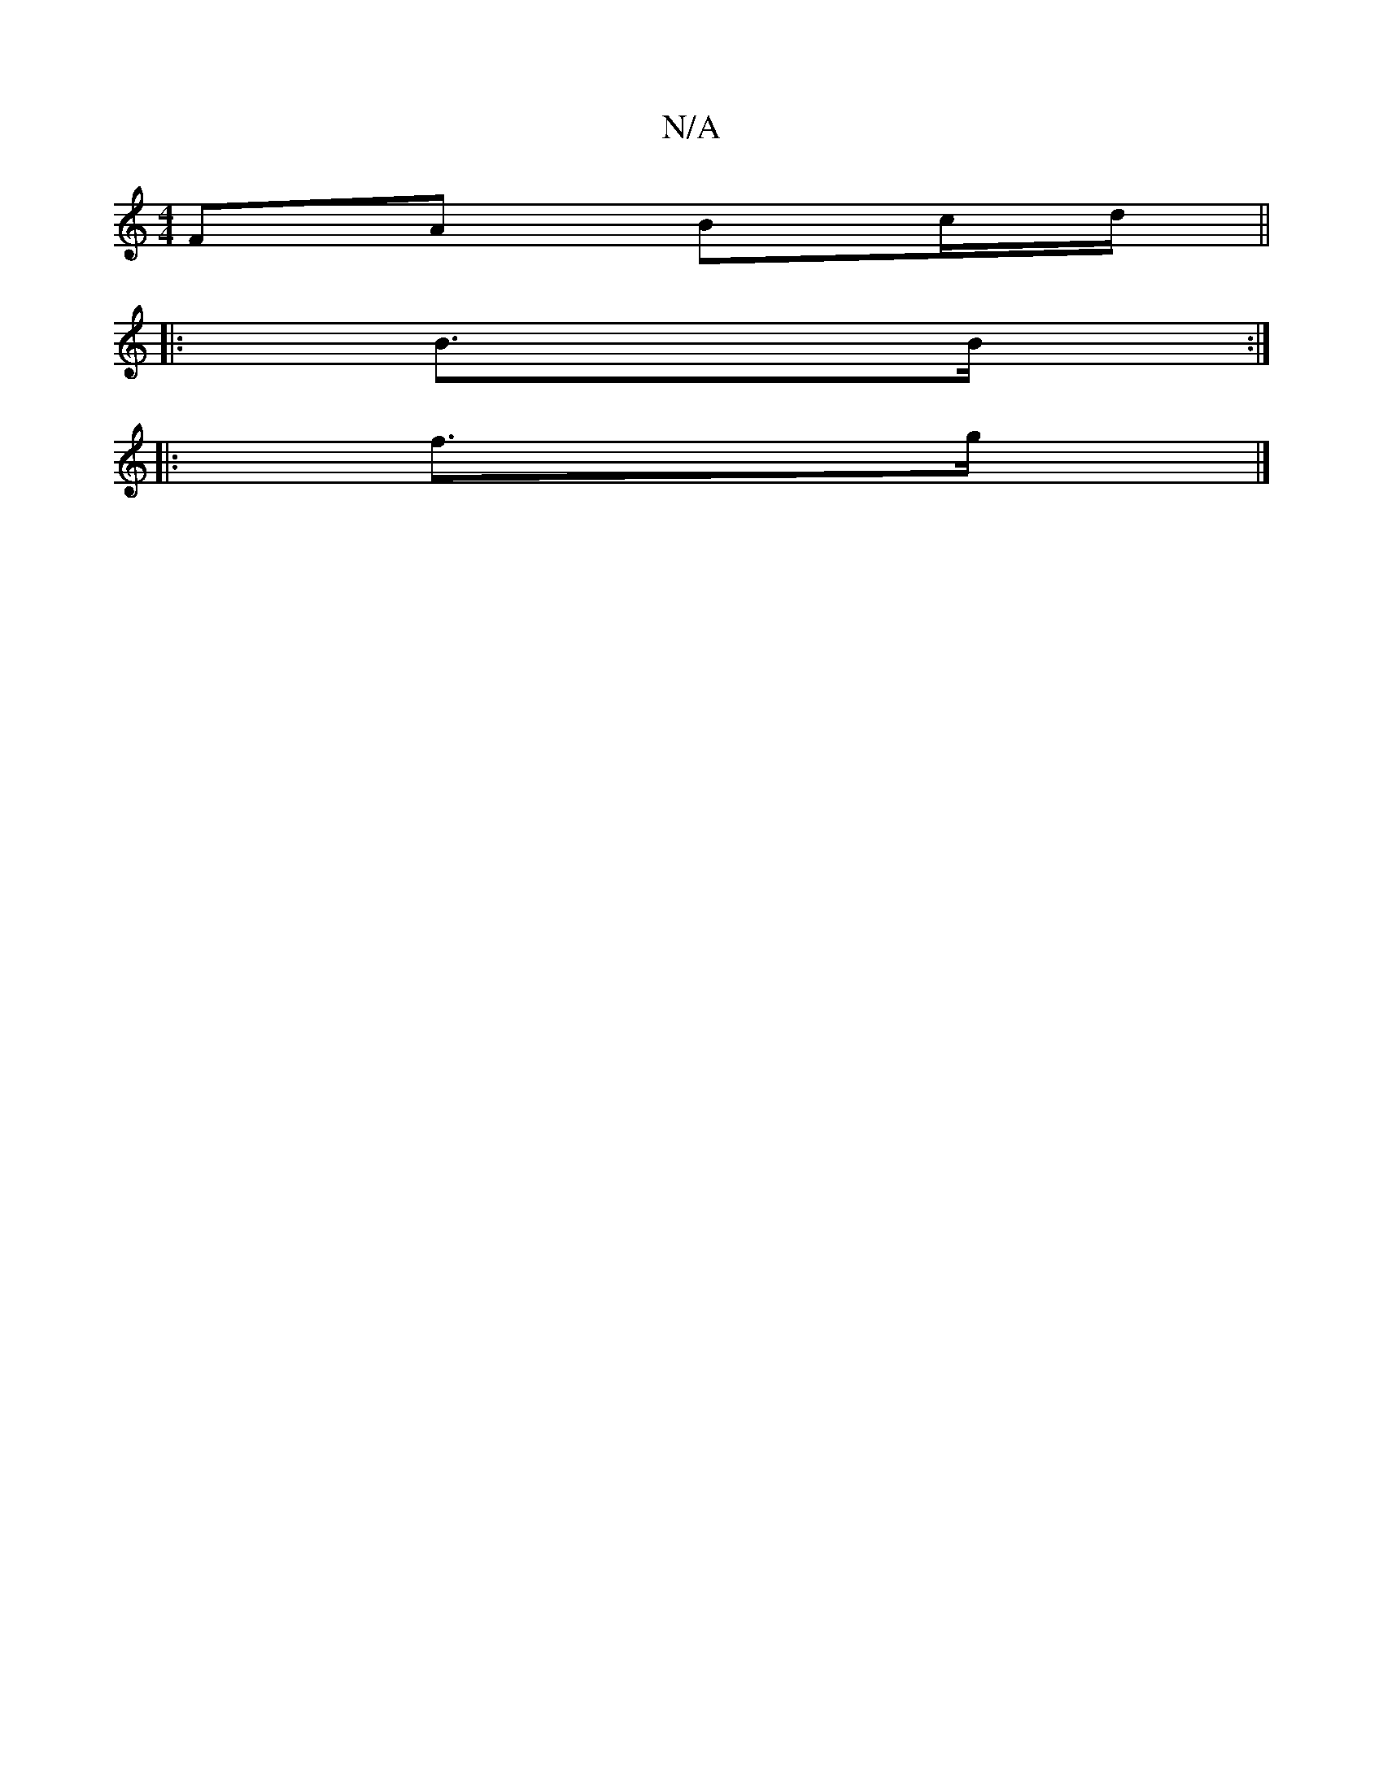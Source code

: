X:1
T:N/A
M:4/4
R:N/A
K:Cmajor
 FA Bc/d/ ||
|: B>B :|
||:f>g |]

|: B ec/2A/2 f | ge gg | dA gf | fe dc | ddee B2AB|AFGE G2 A2|G2 E2D/,A,:|1 AA/A/ A>F | A>B (3AGd | e>d|cA A2 |
dB A>G |F>A | AG ABef | d2 d>d B>A c>B | dg Bc | B2 |
